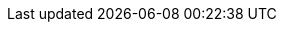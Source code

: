 //
// openEHR specification resources; note variable substitutions in some of these for release id
//

// --------------- 1.0.2 legacy links ----------------
:openehr_release_102: {openehr_specs}/releases/RM/Release-1.0.2
:openehr_release_102_pdf: {openehr_specs}/releases/1.0.2/architecture
:openehr_18308: {openehr_release_102_pdf}/requirements/iso18308_conformance.pdf
:openehr_rm_102_common: {openehr_release_102_pdf}/rm/common_im.pdf
:openehr_rm_102_data_types: {openehr_release_102_pdf}/rm/data_types_im.pdf
:openehr_rm_102_support: {openehr_release_102_pdf}/rm/support_im.pdf

:openehr_am_adl14_pdf: {openehr_release_102_pdf}/am/adl1.4.pdf
:openehr_am_aom14_pdf: {openehr_release_102_pdf}/am/aom1.4.pdf

:openehr_am_def_pri: {openehr_release_102_pdf}/am/archetype_principles.pdf
:openehr_am_arch_sys: {openehr_release_102_pdf}/am/archetype_system.pdf
:openehr_am_oap: {openehr_release_102_pdf}/am/openehr_archetype_profile.pdf 

// --------------- AM ----------------
:openehr_am_releases: {openehr_specs}/releases/AM/{am_release}
:openehr_am_uml_diagrams: {openehr_am_releases}/UML/diagrams
:openehr_am14_uml_diagrams: {openehr_am_releases}/UML/AOM1.4/diagrams
:openehr_am: {openehr_am_releases}/index

:openehr_am_overview: {openehr_am_releases}/Overview.html
:openehr_am_adl14: {openehr_am_releases}/ADL1.4.html
:openehr_am_aom14: {openehr_am_releases}/AOM1.4.html
:openehr_am_adl2: {openehr_am_releases}/ADL2.html
:openehr_am_aom2: {openehr_am_releases}/AOM2.html
:openehr_am_opt2: {openehr_am_releases}/OPT2.html
:openehr_am_id: {openehr_am_releases}/Identification.html

// for link in preface part of docs
:openehr_am_latest: {openehr_specs}/releases/AM/latest
:openehr_am_latest_overview: {openehr_am_latest}/Overview.html
:openehr_am_latest_adl14: {openehr_am_latest}/ADL1.4.html
:openehr_am_latest_aom14: {openehr_am_latest}/AOM1.4.html
:openehr_am_latest_adl2: {openehr_am_latest}/ADL2.html
:openehr_am_latest_aom2: {openehr_am_latest}/AOM2.html
:openehr_am_latest_opt2: {openehr_am_latest}/OPT2.html
:openehr_am_latest_id: {openehr_am_latest}/Identification.html

// --------------- BASE ----------------
:openehr_base_releases: {openehr_specs}/releases/BASE/{base_release}

:openehr_base_types: {openehr_base_releases}/base_types.html
:openehr_foundation_types: {openehr_base_releases}/foundation_types.html
:openehr_resource: {openehr_base_releases}/resource.html
:openehr_overview: {openehr_base_releases}/architecture_overview.html

:openehr_base_uml_diagrams: {openehr_base_releases}/UML/diagrams
:openehr_base_release_102: {openehr_specs}/releases/BASE/Release-1.0.2

// for link in preface part of docs
:openehr_base_latest: {openehr_specs}/releases/BASE/latest
:openehr_base_latest_base_types: {openehr_base_latest}/base_types.html
:openehr_base_latest_foundation_types: {openehr_base_latest}/foundation_types.html
:openehr_base_latest_resource: {openehr_base_latest}/resource.html
:openehr_base_latest_overview: {openehr_base_latest}/architecture_overview.html

// --------------- CDS ----------------
:openehr_cds_releases: {openehr_specs}/releases/CDS/{cds_release}

:openehr_cds_gdl: {openehr_cds_releases}/GDL.html
:openehr_cds_gdl2: {openehr_cds_releases}/GDL2.html

// for link in preface part of docs
:openehr_cds_latest: {openehr_specs}/releases/CDS/latest
:openehr_cds_latest_gdl: {openehr_cds_latest}/GDL.html
:openehr_cds_latest_gdl2: {openehr_cds_latest}/GDL2.html

// --------------- LANG ----------------
:openehr_lang_releases: {openehr_specs}/releases/LANG/{lang_release}

:openehr_odin: {openehr_lang_releases}/odin.html
:openehr_bmm: {openehr_lang_releases}/bmm.html
:openehr_bmm_persistence: {openehr_lang_releases}/bmm_persistence.html
:openehr_expression_language: {openehr_lang_releases}/expression_language.html
:openehr_decision_language: {openehr_lang_releases}/decision_language.html

// for link in preface part of docs
:openehr_lang_latest: {openehr_specs}/releases/LANG/latest
:openehr_lang_latest_odin: {openehr_lang_latest}/odin.html
:openehr_lang_latest_bmm: {openehr_lang_latest}/bmm.html
:openehr_lang_latest_bmm_persistence: {openehr_lang_latest}/bmm_persistence.html
:openehr_lang_latest_expression_language: {openehr_lang_latest}/expression_language.html
:openehr_lang_latest_decision_language: {openehr_lang_latest}/decision_language.html

// --------------- SM ----------------
:openehr_sm_releases: {openehr_specs}/releases/SM/{sm_release}
:openehr_sm_uml_diagrams: {openehr_sm_releases}/UML/diagrams

:openehr_sm_openehr_platform: {openehr_sm_releases}/openehr_platform.html

// for link in preface part of docs
:openehr_sm_latest: {openehr_specs}/releases/SM/latest
:openehr_sm_latest_openehr_platform: {openehr_sm_latest}/openehr_platform.html

// --------------- QUERY ----------------
:openehr_query_releases: {openehr_specs}/releases/QUERY/{query_release}
:openehr_query_aql: {openehr_query_releases}/AQL.html

// for link in preface part of docs
:openehr_query_latest: {openehr_specs}/releases/QUERY/latest
:openehr_query_latest_aql: {openehr_query_latest}/AQL.html

// --------------- PROC ----------------
:openehr_proc_releases: {openehr_specs}/releases/PROC/{proc_release}

:openehr_task_planning: {openehr_proc_releases}/task_planning.html
:openehr_tp_vml: {openehr_proc_releases}/tp_vml.html
:openehr_tp_examples: {openehr_proc_releases}/tp_examples.html

// for link in preface part of docs
:openehr_proc_latest: {openehr_specs}/releases/PROC/latest
:openehr_proc_latest_task_planning: {openehr_proc_latest}/task_planning.html
:openehr_proc_latest_tp_vml: {openehr_proc_latest}/tp_vml.html
:openehr_proc_latest_tp_examples: {openehr_proc_latest}/tp_examples.html

// --------------- RM ----------------
:openehr_rm_releases: {openehr_specs}/releases/RM/{rm_release}
:openehr_rm: {openehr_rm_releases}/index
:openehr_rm_uml_diagrams: {openehr_rm_releases}/UML/diagrams

:openehr_rm_data_types: {openehr_rm_releases}/data_types.html
:openehr_rm_data_structures: {openehr_rm_releases}/data_structures.html
:openehr_rm_common: {openehr_rm_releases}/common.html
:openehr_rm_demographic: {openehr_rm_releases}/demographic.html
:openehr_rm_ehr: {openehr_rm_releases}/ehr.html
:openehr_rm_ehr_diagrams: {openehr_rm_releases}/ehr/diagrams
:openehr_rm_ehr_extract: {openehr_rm_releases}/ehr_extract.html
:openehr_rm_integration: {openehr_rm_releases}/integration.html
:openehr_rm_support: {openehr_rm_releases}/support.html

:openehr_rm_103_support: {openehr_specs}/releases/RM/Release-1.0.3/support.html
:openehr_rm_103_common: {openehr_specs}/releases/RM/Release-1.0.3/common.html

// for link in preface part of docs
:openehr_rm_latest: {openehr_specs}/releases/RM/latest
:openehr_rm_latest_data_types: {openehr_rm_latest}/data_types.html
:openehr_rm_latest_data_structures: {openehr_rm_latest}/data_structures.html
:openehr_rm_latest_common: {openehr_rm_latest}/common.html
:openehr_rm_latest_demographic: {openehr_rm_latest}/demographic.html
:openehr_rm_latest_ehr: {openehr_rm_latest}/ehr.html
:openehr_rm_latest_ehr_extract: {openehr_rm_latest}/ehr_extract.html
:openehr_rm_latest_integration: {openehr_rm_latest}/integration.html
:openehr_rm_latest_support: {openehr_rm_latest}/support.html

// --------------- CNF ----------------
:openehr_cnf_releases: {openehr_specs}/releases/CNF/{cnf_release}
:openehr_cnf_component: {openehr_cnf_releases}/index

:openehr_cnf_openehr_platform: {openehr_cnf_releases}/openehr_platform_conformance.html

// for link in preface part of docs
:openehr_cnf_latest: {openehr_specs}/releases/CNF/latest
:openehr_cnf_latest_openehr_platform: {openehr_cnf_latest}/openehr_platform_conformance.html

// --------------- TERM ----------------
:openehr_term_releases: {openehr_specs}/releases/TERM/{term_release}
:openehr_term_component: {openehr_term_releases}/index

:openehr_term_terminology: {openehr_term_releases}/SupportTerminology.html

// for link in preface part of docs
:openehr_term_latest: {openehr_specs}/releases/TERM/latest
:openehr_term_latest_terminology: {openehr_term_latest}/SupportTerminology.html

// Git links
:openehr_terminology_resources: {openehr_git}/terminology
:openehr_terminology_xml: {openehr_terminology_resources}/blob/master/openEHR_RM/en/openehr_terminology.xml

// --------------- ITS ----------------
:openehr_its_releases: {openehr_specs}/releases/ITS/{its_release}
:openehr_its_component: {openehr_its_releases}/index
// for now, ITS-REST has its own docs index, but the other 3 do not
:openehr_its_rest_releases: {openehr_specs}/releases/ITS-REST/{its_rest_release}
:openehr_its_xml_releases: {openehr_its_releases}
:openehr_its_json_releases: {openehr_its_releases}
:openehr_its_bmm_releases: {openehr_its_releases}
//:openehr_its_xml_releases: {openehr_specs}/releases/ITS-XML/{its_xml_release}
//:openehr_its_json_releases: {openehr_specs}/releases/ITS-JSON/{its_json_release}
//:openehr_its_bmm_releases: {openehr_specs}/releases/ITS-BMM/{its_bmm_release}

:openehr_ehr_rest_api: {openehr_its_rest_releases}/ehr.html
:openehr_query_rest_api: {openehr_its_rest_releases}/query.html
:openehr_cds_rest_api: {openehr_its_rest_releases}/query.html
:openehr_definitions_rest_api: {openehr_its_rest_releases}/definitions.html
:openehr_demographic_rest_api: {openehr_its_rest_releases}/demographic.html

:openehr_json_commit_formats: {openehr_its_rest_releases}/json_commit_formats.html

// Github
:openehr_its: {openehr_git}/specifications-ITS
:openehr_its_bmm: {openehr_git}/specifications-ITS-BMM
:openehr_its_json: {openehr_git}/specifications-ITS-JSON
:openehr_its_xml: {openehr_git}/specifications-ITS-XML
:openehr_its_rm_xsds: {openehr_its}/tree/master/components/RM
:openehr_its_rest: {openehr_git}/specifications-ITS-REST
:openehr_rest_apis: {openehr_git}/specifications-ITS-REST

//
// ============== openEHR online resources ==============
//

// web pages
:openehr_sec: {openehr_website_url}/programs/specification/editorialcommittee 
:openehr_gehr: {openehr_website_url}/resources/related_projects#gehr
:openehr_technical_list: {openehr_forums_site}/c/specifications
:openehr_clinical_list: {openehr_forums_site}/c/clinical
:openehr_CKM: {openehr_website_url}/ckm
:modelling_tools: {openehr_website_url}/downloads/modellingtools
:template_Designer: {openehr_website_url}/downloads/modellingtools

// tools
:openehr_awb: {openehr_website_url}/downloads/ADLworkbench
:openehr_awb_github: {openehr_git}/adl-tools
:openehr_adl_archetypes_github: {openehr_git}/adl-archetypes
:openehr_archie_github: {openehr_git}/archie
:openehr_awb_profiles: {openehr_git}/adl-tools/tree/master/apps/resources/aom_profiles
:openehr_java_libs: {openehr_git}/java-libs
:openehr_oet_parser: {openehr_java_libs}/tree/master/oet-parser
:openehr_reference_models_github: {openehr_git}/reference-models

:eomf_bmm: https://github.com/wolandscat/EOMF/tree/master/library/bmm

// GDL
:gdl_lang_site: https://gdl-lang.org/
:gdl2_migration_tutorial: {gdl_lang_site}/the-project/guides-tutorials/gdl2-guideline-migration-tutorial
:gdl_github: https://github.com/gdl-lang
:gdl_models_github: {gdl_github}/common-clinical-models/tree/master/gdl2
:gdl_wiki: {gdl_github}/common-clinical-models/wiki

// IANA
:iana: http://www.iana.org/
:iana_character_sets: {iana}/assignments/character-sets
:iana_media_types: {iana}/assignments/media-types/text

//
// =============== e-Health online resources ===============
//
:bfo: http://ifomis.uni-saarland.de/bfo/
:fma: http://sig.biostr.washington.edu/projects/fm/
:iao:  https://code.google.com/p/information-artifact-ontology/
:ihtsdo: http://www.ihtsdo.org
:linkehr: http://linkehr.com 
:loinc: http://loinc.org
:obo: http://www.obofoundry.org/
:ogms: https://code.google.com/p/ogms/
:protege: http://protege.stanford.edu/
:snomed_ct: http://www.ihtsdo.org
:snomed_uris: https://confluence.ihtsdotools.org/display/DOCURI/URI+Standard
:who_icd: http://www.who.int/classifications/icd/en/
:who_icpc: http://www.who.int/classifications/icd/adaptations/icpc2/en/
:ucum: http://unitsofmeasure.org/ucum.html
:nlm_umls_list: https://www.nlm.nih.gov/research/umls/sourcereleasedocs/index.html
:loc_lang_codes: http://www.loc.gov/standards/iso639-2/langhome.html 

//
// IEEE
//
:ieee_828: https://standards.ieee.org/standard/828-2005.html

//
// HL7
//
:hl7: https://www.hl7.org
:hl7_fhir: {hl7}/fhir/
:hl7_compression_algorithms: {hl7_fhir}/v3/CompressionAlgorithm/cs.html
:hl7_integrity_check_algorithms: {hl7_fhir}/v3/IntegrityCheckAlgorithm/cs.html
:hl7_observation_statuses: {hl7_fhir}/valueset-observation-interpretation.html
:hl7_participation_signature: {hl7_fhir}/v3/ParticipationSignature/cs.html
:hl7_participation_mode: {hl7_fhir}/v3/ParticipationMode/cs.html
:hl7_cda: {hl7}/implement/standards/product_brief.cfm?product_id=7
:hl7v3: {hl7}/implement/standards/product_brief.cfm?product_id=186
:hl7v3_data_types: {hl7}/implement/standards/product_brief.cfm?product_id=264
:hl7v3_rim: {hl7}/implement/standards/rim.cfm
:hl7v3_arden: {hl7}/special/Committees/arden/index.cfm
:hl7v3_gello: {hl7}/implement/standards/product_brief.cfm?product_id=5
:hl7_cimi: https://cimi.hl7.org/index.html

//
// W3C
//
:w3c_xml_schema: https://www.w3.org/XML/Schema
:w3c_xpath: https://www.w3.org/TR/xpath-31/
:xquery: https://www.w3.org/XML/Query/
:w3c_owl: https://www.w3.org/TR/2003/CR-owl-ref-20030818/
:w3c_uri_addressing: http://www.w3.org/Addressing 

//
// OMG
//
:omg: https://www.omg.org/
:omg_bpmn: http://www.bpmn.org/
:omg_idl: {omg}/spec/IDL/
:omg_cmmn: {omg}/spec/CMMN/1.0/
:omg_dmn: {omg}/spec/DMN/
:omg_uml: {omg}/spec/UML/
:omg_ocl: {omg}/spec/OCL/
:omg_pids: {omg}/spec/PIDS/
:omg_lqs: {omg}/spec/LQS/
:omg_coas: {omg}/spec/COAS/
:omg_corbamed: {omg}/spec/COAS/

// Unicode
:unicode_countries_list: http://www.unicode.org/unicode/onlinedat/countries.html

//
// IETF
//
:ietf: https://www.ietf.org
:rfc2396: {ietf}/rfc/rfc2396
:rfc4880: {ietf}/rfc/rfc4880
:rfc3986: {ietf}/rfc/rfc3986
:rfc4122: {ietf}/rfc/rfc4122
:rfc2781: {ietf}/html/rfc2781
:rfc5646: https://tools.ietf.org/html/rfc5646

//
// Wikipedia
//
:wikipedia: https://en.wikipedia.org/wiki/
:wikipedia_open_world_assumption: {wikipedia}/Open-world_assumption 
:wikipedia_currying: {wikipedia}/Currying 
:wikipedia_lambda_calculus: {wikipedia}/Lambda_calculus 
:wikipedia_cov_contra: {wikipedia}/Covariance_and_contravariance_(computer_science) 
:wikipedia_tnm: {wikipedia}/TNM_staging_system
:wikipedia_seven_plus_or_minus_two: {wikipedia}/The_Magical_Number_Seven,_Plus_or_Minus_Two
:soap_protocol: {wikipedia}/SOAP
:rest_ws: {wikipedia}/Representational_state_transfer

//
// ISO
//
:iso: https://www.iso.org
:iso_8601_official: https://www.iso.org/iso-8601-date-and-time-format.html
:iso_639_1_codes: {wikipedia}/List_of_ISO_639-1_codes
:iso_8601: {wikipedia}/ISO_8601
:iso_rm_odp: {wikipedia}/RM-ODP
:iso_2788: {iso}/standard/7776.html
:iso_5964: {iso}/standard/12159.html

:iso_13606: {iso}/standard/40784.html
:iso_13606-1: {iso}/standard/40784.html
:iso_13606-2: {iso}/standard/50119.html
:iso_13606-3: {iso}/standard/50120.html
:iso_13606-4: {iso}/standard/50121.html

:iso_18308: {iso}/standard/52823.html
:iso_20514: {iso}/standard/39525.html
:iso_13940: {iso}/standard/58102.html
:iso_22600: {iso}/standard/62653.html

//
// ECMA
//
:eiffel_ecma_367: http://www.ecma-international.org/publications/standards/Ecma-367.htm

//
// Apache
//
:apache_kafka: https://kafka.apache.org/
:apache_avro: https://avro.apache.org/
:apache_thrift: https://thrift.apache.org/

//
// general IT
//
:medscape_cannulation: http://emedicine.medscape.com/article/1998177-overview 
:yawl: http://yawlfoundation.org/
:semver: http://semver.org
:asciidoctor_home: http://asciidoctor.org

:ampq: https://www.amqp.org/
:google_protobuf: https://github.com/google/protobuf/wiki
:zeroc_ice: https://zeroc.com/products/ice#what-is-ice
:typescript: https://www.typescriptlang.org
:commonmark_spec: https://spec.commonmark.org/ 
:perl_regex: https://perldoc.perl.org/perlre.html
:winmerge: http://winmerge.org/
:json: http://json.org
